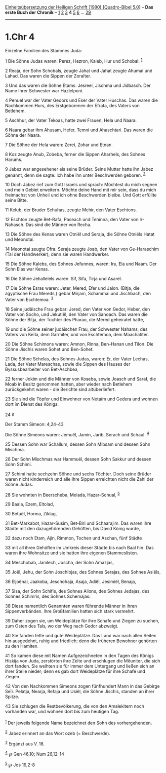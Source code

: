 :PROPERTIES:
:ID:       a515361e-d55a-4454-92bd-333fe2a5cd48
:END:
<<navbar>>
[[../index.html][Einheitsübersetzung der Heiligen Schrift (1980)
[Quadro-Bibel 5.0]]] -- *Das erste Buch der Chronik* --
[[file:1.Chr_1.html][1]] [[file:1.Chr_2.html][2]]
[[file:1.Chr_3.html][3]] *4* [[file:1.Chr_5.html][5]]
[[file:1.Chr_6.html][6]] ... [[file:1.Chr_29.html][29]]

--------------

* 1.Chr 4
  :PROPERTIES:
  :CUSTOM_ID: chr-4
  :END:

<<verses>>

<<v1>>
**** Einzelne Familien des Stammes Juda:
     :PROPERTIES:
     :CUSTOM_ID: einzelne-familien-des-stammes-juda
     :END:
1 Die Söhne Judas waren: Perez, Hezron, Kaleb, Hur und Schobal.
^{[[#fn1][1]]}

<<v2>>
2 Reaja, der Sohn Schobals, zeugte Jahat und Jahat zeugte Ahumai und
Lahad. Das waren die Sippen der Zoraïter.

<<v3>>
3 Und das waren die Söhne Etams: Jesreel, Jischma und Jidbasch. Der Name
ihrer Schwester war Hazlelponi.

<<v4>>
4 Penuel war der Vater Gedors und Eser der Vater Huschas. Das waren die
Nachkommen Hurs, des Erstgeborenen der Efrata, des Vaters von Betlehem.

<<v5>>
5 Aschhur, der Vater Tekoas, hatte zwei Frauen, Hela und Naara.

<<v6>>
6 Naara gebar ihm Ahusam, Hefer, Temni und Ahaschtari. Das waren die
Söhne der Naara.

<<v7>>
7 Die Söhne der Hela waren: Zeret, Zohar und Etnan.

<<v8>>
8 Koz zeugte Anub, Zobeba, ferner die Sippen Aharhels, des Sohnes
Harums.

<<v9>>
9 Jabez war angesehener als seine Brüder. Seine Mutter hatte ihn Jabez
genannt, denn sie sagte: Ich habe ihn unter Beschwerden geboren.
^{[[#fn2][2]]}

<<v10>>
10 Doch Jabez rief zum Gott Israels und sprach: Möchtest du mich segnen
und mein Gebiet erweitern. Möchte deine Hand mit mir sein, dass du mich
freimachst von Unheil und ich ohne Beschwerden bleibe. Und Gott erfüllte
seine Bitte.

<<v11>>
11 Kelub, der Bruder Schuhas, zeugte Mehir, den Vater Eschtons.

<<v12>>
12 Eschton zeugte Bet-Rafa, Paseach und Tehinna, den Vater von
Ir-Nahasch. Das sind die Männer von Recha.

<<v13>>
13 Die Söhne des Kenas waren Otniël und Seraja, die Söhne Otniëls Hatat
und Meonotai.

<<v14>>
14 Meonotai zeugte Ofra. Seraja zeugte Joab, den Vater von Ge-Haraschim
(Tal der Handwerker); denn sie waren Handwerker.

<<v15>>
15 Die Söhne Kalebs, des Sohnes Jefunnes, waren: Iru, Ela und Naam. Der
Sohn Elas war Kenas.

<<v16>>
16 Die Söhne Jehallelels waren: Sif, Sifa, Tirja und Asarel.

<<v17>>
17 Die Söhne Esras waren: Jeter, Mered, Efer und Jalon. (Bitja, die
ägyptische Frau Mereds,) gebar Mirjam, Schammai und Jischbach, den Vater
von Eschtemoa. ^{[[#fn3][3]]}

<<v18>>
18 Seine judäische Frau gebar: Jered, den Vater von Gedor, Heber, den
Vater von Socho, und Jekutiël, den Vater von Sanoach. Das waren die
Söhne der Bitja, der Tochter des Pharao, die Mered geheiratet hatte,

<<v19>>
19 und die Söhne seiner judäischen Frau, der Schwester Nahams, des
Vaters von Keïla, dem Garmiter, und von Eschtemoa, dem Maachatiter.

<<v20>>
20 Die Söhne Schimons waren: Amnon, Rinna, Ben-Hanan und Tilon. Die
Söhne Jischis waren Sohet und Ben-Sohet.

<<v21>>
21 Die Söhne Schelas, des Sohnes Judas, waren: Er, der Vater Lechas,
Lada, der Vater Mareschas, sowie die Sippen des Hauses der
Byssusbearbeiter von Bet-Aschbea,

<<v22>>
22 ferner Jokim und die Männer von Koseba, sowie Joasch und Saraf, die
Moab in Besitz genommen hatten, aber wieder nach Betlehem zurückgekehrt
waren - die Berichte sind altüberliefert.

<<v23>>
23 Sie sind die Töpfer und Einwohner von Netaïm und Gedera und wohnen
dort im Dienst des Königs.\\
\\

<<v24>>
24 ¥
**** Der Stamm Simeon: 4,24-43
     :PROPERTIES:
     :CUSTOM_ID: der-stamm-simeon-424-43
     :END:
Die Söhne Simeons waren: Jemuël, Jamin, Jarib, Serach und Schaul.
^{[[#fn4][4]]}

<<v25>>
25 Dessen Sohn war Schallum, dessen Sohn Mibsam und dessen Sohn Mischma.

<<v26>>
26 Der Sohn Mischmas war Hammuël, dessen Sohn Sakkur und dessen Sohn
Schimi.

<<v27>>
27 Schimi hatte sechzehn Söhne und sechs Töchter. Doch seine Brüder
waren nicht kinderreich und alle ihre Sippen erreichten nicht die Zahl
der Söhne Judas.

<<v28>>
28 Sie wohnten in Beerscheba, Molada, Hazar-Schual, ^{[[#fn5][5]]}

<<v29>>
29 Baala, Ezem, Eltolad,

<<v30>>
30 Betuël, Horma, Ziklag,

<<v31>>
31 Bet-Markabot, Hazar-Susim, Bet-Biri und Schaarajim. Das waren ihre
Städte mit den dazugehörenden Gehöften, bis David König wurde,

<<v32>>
32 dazu noch Etam, Ajin, Rimmon, Tochen und Aschan, fünf Städte

<<v33>>
33 mit all ihren Gehöften im Umkreis dieser Städte bis nach Baal hin.
Das waren ihre Wohnsitze und sie hatten ihre eigenen Stammeslisten.

<<v34>>
34 Meschobab, Jamlech, Joscha, der Sohn Amazjas,

<<v35>>
35 Joël, Jehu, der Sohn Joschibjas, des Sohnes Serajas, des Sohnes
Asiëls,

<<v36>>
36 Eljoënai, Jaakoba, Jeschohaja, Asaja, Adiël, Jesimiël, Benaja,

<<v37>>
37 Sisa, der Sohn Schifis, des Sohnes Allons, des Sohnes Jedajas, des
Sohnes Schimris, des Sohnes Schemajas:

<<v38>>
38 Diese namentlich Genannten waren führende Männer in ihren
Sippenverbänden. Ihre Großfamilien hatten sich stark vermehrt.

<<v39>>
39 Daher zogen sie, um Weideplätze für ihre Schafe und Ziegen zu suchen,
zum Osten des Tals, wo der Weg nach Gedor abzweigt.

<<v40>>
40 Sie fanden fette und gute Weideplätze. Das Land war nach allen Seiten
hin ausgedehnt, ruhig und friedlich; denn die früheren Bewohner gehörten
zu den Hamiten.

<<v41>>
41 So kamen diese mit Namen Aufgezeichneten in den Tagen des Königs
Hiskija von Juda, zerstörten ihre Zelte und erschlugen die Mëuniter, die
sich dort fanden. Sie weihten sie für immer dem Untergang und ließen
sich an ihrer Stelle nieder; denn es gab dort Weideplätze für ihre
Schafe und Ziegen.

<<v42>>
42 Von den Nachkommen Simeons zogen fünfhundert Mann in das Gebirge
Seïr. Pelatja, Nearja, Refaja und Usiël, die Söhne Jischis, standen an
ihrer Spitze.

<<v43>>
43 Sie schlugen die Restbevölkerung, die von den Amalekitern noch
vorhanden war, und wohnen dort bis zum heutigen Tag.\\
\\

^{[[#fnm1][1]]} Der jeweils folgende Name bezeichnet den Sohn des
vorhergehenden.

^{[[#fnm2][2]]} Jabez erinnert an das Wort ozeb (= Beschwerde).

^{[[#fnm3][3]]} Ergänzt aus V. 18.

^{[[#fnm4][4]]} ℘ Gen 46,10; Num 26,12-14

^{[[#fnm5][5]]} ℘ Jos 19,2-8
